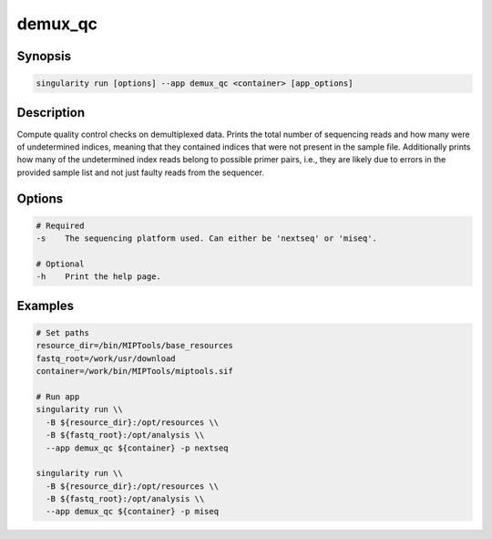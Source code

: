 ========
demux_qc
========

Synopsis
========
.. code-block:: console
	
	singularity run [options] --app demux_qc <container> [app_options]

Description
===========
Compute quality control checks on demultiplexed data. Prints the total number
of sequencing reads and how many were of undetermined indices, meaning that
they contained indices that were not present in the sample file. Additionally
prints how many of the undetermined index reads belong to possible primer
pairs, i.e., they are likely due to errors in the provided sample list and not
just faulty reads from the sequencer.

Options
=======
.. code-block:: shell
	
	# Required
	-s    The sequencing platform used. Can either be 'nextseq' or 'miseq'.

	# Optional
	-h    Print the help page.

Examples
========

.. code-block:: shell

	# Set paths
	resource_dir=/bin/MIPTools/base_resources
	fastq_root=/work/usr/download
	container=/work/bin/MIPTools/miptools.sif

	# Run app
	singularity run \\
	  -B ${resource_dir}:/opt/resources \\
	  -B ${fastq_root}:/opt/analysis \\
	  --app demux_qc ${container} -p nextseq

	singularity run \\
	  -B ${resource_dir}:/opt/resources \\
	  -B ${fastq_root}:/opt/analysis \\
	  --app demux_qc ${container} -p miseq
